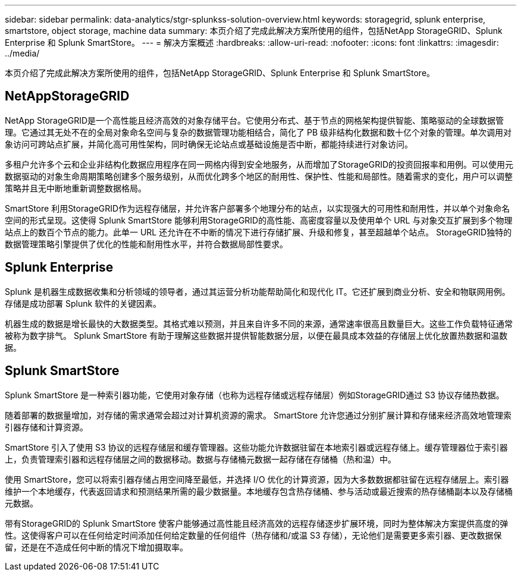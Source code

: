 ---
sidebar: sidebar 
permalink: data-analytics/stgr-splunkss-solution-overview.html 
keywords: storagegrid, splunk enterprise, smartstore, object storage, machine data 
summary: 本页介绍了完成此解决方案所使用的组件，包括NetApp StorageGRID、Splunk Enterprise 和 Splunk SmartStore。 
---
= 解决方案概述
:hardbreaks:
:allow-uri-read: 
:nofooter: 
:icons: font
:linkattrs: 
:imagesdir: ../media/


[role="lead"]
本页介绍了完成此解决方案所使用的组件，包括NetApp StorageGRID、Splunk Enterprise 和 Splunk SmartStore。



== NetAppStorageGRID

NetApp StorageGRID是一个高性能且经济高效的对象存储平台。它使用分布式、基于节点的网格架构提供智能、策略驱动的全球数据管理。它通过其无处不在的全局对象命名空间与复杂的数据管理功能相结合，简化了 PB 级非结构化数据和数十亿个对象的管理。单次调用对象访问可跨站点扩展，并简化高可用性架构，同时确保无论站点或基础设施是否中断，都能持续进行对象访问。

多租户允许多个云和企业非结构化数据应用程序在同一网格内得到安全地服务，从而增加了StorageGRID的投资回报率和用例。可以使用元数据驱动的对象生命周期策略创建多个服务级别，从而优化跨多个地区的耐用性、保护性、性能和局部性。随着需求的变化，用户可以调整策略并且无中断地重新调整数据格局。

SmartStore 利用StorageGRID作为远程存储层，并允许客户部署多个地理分布的站点，以实现强大的可用性和耐用性，并以单个对象命名空间的形式呈现。这使得 Splunk SmartStore 能够利用StorageGRID的高性能、高密度容量以及使用单个 URL 与对象交互扩展到多个物理站点上的数百个节点的能力。此单一 URL 还允许在不中断的情况下进行存储扩展、升级和修复，甚至超越单个站点。  StorageGRID独特的数据管理策略引擎提供了优化的性能和耐用性水平，并符合数据局部性要求。



== Splunk Enterprise

Splunk 是机器生成数据收集和分析领域的领导者，通过其运营分析功能帮助简化和现代化 IT。它还扩展到商业分析、安全和物联网用例。存储是成功部署 Splunk 软件的关键因素。

机器生成的数据是增长最快的大数据类型。其格式难以预测，并且来自许多不同的来源，通常速率很高且数量巨大。这些工作负载特征通常被称为数字排气。  Splunk SmartStore 有助于理解这些数据并提供智能数据分层，以便在最具成本效益的存储层上优化放置热数据和温数据。



== Splunk SmartStore

Splunk SmartStore 是一种索引器功能，它使用对象存储（也称为远程存储或远程存储层）例如StorageGRID通过 S3 协议存储热数据。

随着部署的数据量增加，对存储的需求通常会超过对计算机资源的需求。  SmartStore 允许您通过分别扩展计算和存储来经济高效地管理索引器存储和计算资源。

SmartStore 引入了使用 S3 协议的远程存储层和缓存管理器。这些功能允许数据驻留在本地索引器或远程存储上。缓存管理器位于索引器上，负责管理索引器和远程存储层之间的数据移动。数据与存储桶元数据一起存储在存储桶（热和温）中。

使用 SmartStore，您可以将索引器存储占用空间降至最低，并选择 I/O 优化的计算资源，因为大多数数据都驻留在远程存储层上。索引器维护一个本地缓存，代表返回请求和预测结果所需的最少数据量。本地缓存包含热存储桶、参与活动或最近搜索的热存储桶副本以及存储桶元数据。

带有StorageGRID的 Splunk SmartStore 使客户能够通过高性能且经济高效的远程存储逐步扩展环境，同时为整体解决方案提供高度的弹性。这使得客户可以在任何给定时间添加任何给定数量的任何组件（热存储和/或温 S3 存储），无论他们是需要更多索引器、更改数据保留，还是在不造成任何中断的情况下增加摄取率。
